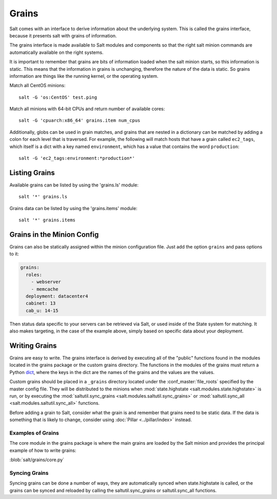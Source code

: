 ======
Grains
======

Salt comes with an interface to derive information about the underlying system.
This is called the grains interface, because it presents salt with grains of
information.

.. glossary::

    Grains
        Static bits of information that a minion collects about the system when
        the minion first starts.

The grains interface is made available to Salt modules and components so that
the right salt minion commands are automatically available on the right
systems.

It is important to remember that grains are bits of information loaded when
the salt minion starts, so this information is static. This means that the
information in grains is unchanging, therefore the nature of the data is
static. So grains information are things like the running kernel, or the
operating system.

Match all CentOS minions::

    salt -G 'os:CentOS' test.ping

Match all minions with 64-bit CPUs and return number of available cores::

    salt -G 'cpuarch:x86_64' grains.item num_cpus

Additionally, globs can be used in grain matches, and grains that are nested in
a dictionary can be matched by adding a colon for each level that is traversed.
For example, the following will match hosts that have a grain called
``ec2_tags``, which itself is a dict with a key named ``environment``, which
has a value that contains the word ``production``::

    salt -G 'ec2_tags:environment:*production*'


Listing Grains
==============

Available grains can be listed by using the 'grains.ls' module::

    salt '*' grains.ls

Grains data can be listed by using the 'grains.items' module::

    salt '*' grains.items

Grains in the Minion Config
===========================

Grains can also be statically assigned within the minion configuration file.
Just add the option ``grains`` and pass options to it:

.. code-block:: yaml

    grains:
      roles:
        - webserver
        - memcache
      deployment: datacenter4
      cabinet: 13
      cab_u: 14-15

Then status data specific to your servers can be retrieved via Salt, or used
inside of the State system for matching. It also makes targeting, in the case
of the example above, simply based on specific data about your deployment.

Writing Grains
==============

Grains are easy to write. The grains interface is derived by executing
all of the "public" functions found in the modules located in the grains
package or the custom grains directory. The functions in the modules of
the grains must return a Python `dict`_, where the keys in the dict are the
names of the grains and the values are the values.

Custom grains should be placed in a ``_grains`` directory located under the
:conf_master:`file_roots` specified by the master config file. They will be
distributed to the minions when :mod:`state.highstate
<salt.modules.state.highstate>` is run, or by executing the
:mod:`saltutil.sync_grains <salt.modules.saltutil.sync_grains>` or
:mod:`saltutil.sync_all <salt.modules.saltutil.sync_all>` functions.

Before adding a grain to Salt, consider what the grain is and remember that
grains need to be static data. If the data is something that is likely to
change, consider using :doc:`Pillar <../pillar/index>` instead.

.. _`dict`: http://docs.python.org/library/stdtypes.html#typesmapping

Examples of Grains
------------------

The core module in the grains package is where the main grains are loaded by
the Salt minion and provides the principal example of how to write grains:

:blob:`salt/grains/core.py`

Syncing Grains
--------------

Syncing grains can be done a number of ways, they are automatically synced when
state.highstate is called, or the grains can be synced and reloaded by calling
the saltutil.sync_grains or saltutil.sync_all functions.
